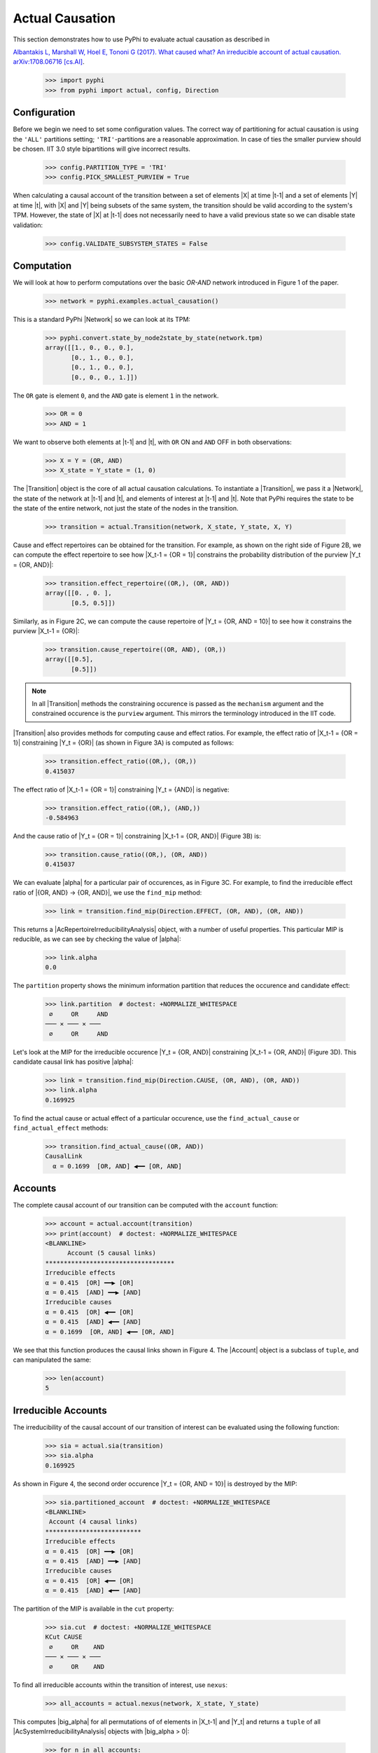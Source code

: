 Actual Causation
================

This section demonstrates how to use PyPhi to evaluate actual causation as
described in

`Albantakis L, Marshall W, Hoel E, Tononi G (2017). What caused what? An
irreducible account of actual causation. arXiv:1708.06716 [cs.AI]
<https://arxiv.org/abs/1708.06716>`_.

    >>> import pyphi
    >>> from pyphi import actual, config, Direction

.. only:: never

    This py.test fixture resets PyPhi config back to defaults after running
    this doctest. This will not be shown in the output markup.

    >>> getfixture('restore_config_afterwards')


Configuration
~~~~~~~~~~~~~

Before we begin we need to set some configuration values. The correct way of
partitioning for actual causation is using the ``'ALL'`` partitions setting;
``'TRI'``-partitions are a reasonable approximation. In case of ties the
smaller purview should be chosen. IIT 3.0 style bipartitions will give
incorrect results.

    >>> config.PARTITION_TYPE = 'TRI'
    >>> config.PICK_SMALLEST_PURVIEW = True

When calculating a causal account of the transition between a set of elements
|X| at time |t-1| and a set of elements |Y| at time |t|, with |X| and |Y| being
subsets of the same system, the transition should be valid according to the
system's TPM. However, the state of |X| at |t-1| does not necessarily need to
have a valid previous state so we can disable state validation:

   >>> config.VALIDATE_SUBSYSTEM_STATES = False


Computation
~~~~~~~~~~~

We will look at how to perform computations over the basic `OR-AND` network
introduced in Figure 1 of the paper.

   >>> network = pyphi.examples.actual_causation()

This is a standard PyPhi |Network| so we can look at its TPM:

   >>> pyphi.convert.state_by_node2state_by_state(network.tpm)
   array([[1., 0., 0., 0.],
          [0., 1., 0., 0.],
          [0., 1., 0., 0.],
          [0., 0., 0., 1.]])

The ``OR`` gate is element ``0``, and the ``AND`` gate is element ``1`` in the
network.

   >>> OR = 0
   >>> AND = 1

We want to observe both elements at |t-1| and |t|, with ``OR`` ON and ``AND``
OFF in both observations:

   >>> X = Y = (OR, AND)
   >>> X_state = Y_state = (1, 0)

The |Transition| object is the core of all actual causation calculations. To
instantiate a |Transition|, we pass it a |Network|, the state of the network at
|t-1| and |t|, and elements of interest at |t-1| and |t|. Note that PyPhi
requires the state to be the state of the entire network, not just the state of
the nodes in the transition.

   >>> transition = actual.Transition(network, X_state, Y_state, X, Y)

Cause and effect repertoires can be obtained for the transition. For example,
as shown on the right side of Figure 2B, we can compute the effect repertoire
to see how |X_t-1 = {OR = 1}| constrains the probability distribution of the
purview |Y_t = {OR, AND}|:

   >>> transition.effect_repertoire((OR,), (OR, AND))
   array([[0. , 0. ],
          [0.5, 0.5]])

Similarly, as in Figure 2C, we can compute the cause repertoire of
|Y_t = {OR, AND = 10}| to see how it constrains the purview |X_t-1 = {OR}|:

   >>> transition.cause_repertoire((OR, AND), (OR,))
   array([[0.5],
          [0.5]])

.. note:: In all |Transition| methods the constraining occurence is passed as
    the ``mechanism`` argument and the constrained occurence is the ``purview``
    argument. This mirrors the terminology introduced in the IIT code.

|Transition| also provides methods for computing cause and effect
ratios. For example, the effect ratio of |X_t-1 = {OR = 1}| constraining
|Y_t = {OR}| (as shown in Figure 3A) is computed as follows:

   >>> transition.effect_ratio((OR,), (OR,))
   0.415037

The effect ratio of |X_t-1 = {OR = 1}| constraining |Y_t = {AND}| is negative:

   >>> transition.effect_ratio((OR,), (AND,))
   -0.584963

And the cause ratio of |Y_t = {OR = 1}| constraining |X_t-1 = {OR, AND}|
(Figure 3B) is:

   >>> transition.cause_ratio((OR,), (OR, AND))
   0.415037

We can evaluate |alpha| for a particular pair of occurences, as in Figure 3C.
For example, to find the irreducible effect ratio of |{OR, AND} -> {OR, AND}|,
we use the ``find_mip`` method:

   >>> link = transition.find_mip(Direction.EFFECT, (OR, AND), (OR, AND))

This returns a |AcRepertoireIrreducibilityAnalysis| object, with a number of
useful properties. This particular MIP is reducible, as we can see by checking
the value of |alpha|:

   >>> link.alpha
   0.0

The ``partition`` property shows the minimum information partition that
reduces the occurence and candidate effect:

   >>> link.partition  # doctest: +NORMALIZE_WHITESPACE
    ∅     OR     AND
   ─── ✕ ─── ✕ ───
    ∅     OR     AND

Let's look at the MIP for the irreducible occurence |Y_t = {OR, AND}|
constraining |X_t-1 = {OR, AND}| (Figure 3D). This candidate causal link has
positive |alpha|:

   >>> link = transition.find_mip(Direction.CAUSE, (OR, AND), (OR, AND))
   >>> link.alpha
   0.169925

To find the actual cause or actual effect of a particular occurence, use the
``find_actual_cause`` or ``find_actual_effect`` methods:

   >>> transition.find_actual_cause((OR, AND))
   CausalLink
     α = 0.1699  [OR, AND] ◀━━ [OR, AND]


Accounts
~~~~~~~~

The complete causal account of our transition can be computed with the
``account`` function:

   >>> account = actual.account(transition)
   >>> print(account)  # doctest: +NORMALIZE_WHITESPACE
   <BLANKLINE>
         Account (5 causal links)
   ***********************************
   Irreducible effects
   α = 0.415  [OR] ━━▶ [OR]
   α = 0.415  [AND] ━━▶ [AND]
   Irreducible causes
   α = 0.415  [OR] ◀━━ [OR]
   α = 0.415  [AND] ◀━━ [AND]
   α = 0.1699  [OR, AND] ◀━━ [OR, AND]

We see that this function produces the causal links shown in Figure 4. The
|Account| object is a subclass of ``tuple``, and can manipulated the same:

   >>> len(account)
   5

Irreducible Accounts
~~~~~~~~~~~~~~~~~~~~

The irreducibility of the causal account of our transition of interest can be
evaluated using the following function:

   >>> sia = actual.sia(transition)
   >>> sia.alpha
   0.169925

As shown in Figure 4, the second order occurence |Y_t = {OR, AND = 10}| is
destroyed by the MIP:

   >>> sia.partitioned_account  # doctest: +NORMALIZE_WHITESPACE
   <BLANKLINE>
    Account (4 causal links)
   **************************
   Irreducible effects
   α = 0.415  [OR] ━━▶ [OR]
   α = 0.415  [AND] ━━▶ [AND]
   Irreducible causes
   α = 0.415  [OR] ◀━━ [OR]
   α = 0.415  [AND] ◀━━ [AND]

The partition of the MIP is available in the ``cut`` property:

   >>> sia.cut  # doctest: +NORMALIZE_WHITESPACE
   KCut CAUSE
    ∅     OR    AND
   ─── ✕ ─── ✕ ───
    ∅     OR    AND

To find all irreducible accounts within the transition of interest, use
``nexus``:

   >>> all_accounts = actual.nexus(network, X_state, Y_state)

This computes |big_alpha| for all permutations of of elements in |X_t-1| and
|Y_t| and returns a ``tuple`` of all |AcSystemIrreducibilityAnalysis| objects
with |big_alpha > 0|:

   >>> for n in all_accounts:
   ...     print(n.transition, n.alpha)
   Transition([OR] ━━▶ [OR]) 2.0
   Transition([AND] ━━▶ [AND]) 2.0
   Transition([OR, AND] ━━▶ [OR, AND]) 0.169925

The ``causal_nexus`` function computes the maximally irreducible account for
the transition of interest:

   >>> cn = actual.causal_nexus(network, X_state, Y_state)
   >>> cn.alpha
   2.0
   >>> cn.transition
   Transition([OR] ━━▶ [OR])


Disjunction of conjunctions
~~~~~~~~~~~~~~~~~~~~~~~~~~~

If you are interested in exploring further, the disjunction of conjunctions
network from Figure 7 is provided as well:

   >>> network = pyphi.examples.disjunction_conjunction_network()
   >>> cn = actual.causal_nexus(network, (1, 0, 1, 0), (0, 0, 0, 1))

The only irreducible transition is from |X_t-1 = C| to |Y_t = D|, with
|big_alpha| of 2.0:

   >>> cn.transition
   Transition([C] ━━▶ [D])
   >>> cn.alpha
   2.0
